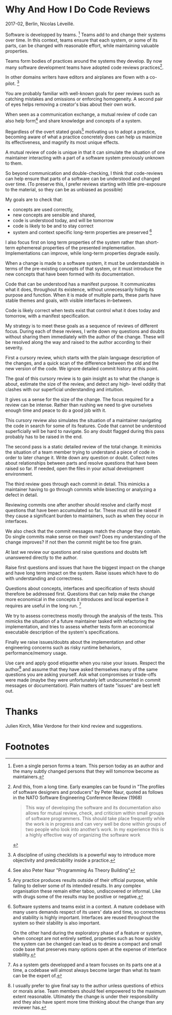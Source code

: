 #+LATEX_CLASS: handout
#+LATEX_CLASS_OPTIONS: [a4paper,notoc]
#+EXCLUDE_TAGS: noexport

* Why And How I Do Code Reviews
2017-02, Berlin, Nicolas Léveillé.

Software is developped by teams. [fn:IndividualsAreTeamsToo] Teams
add to and change their systems over time. In this context, teams
ensure that each system, or some of its parts, can be changed with
reasonable effort, while maintaining valuable properties.

Teams form bodies of practices around the systems they develop. By now
many software development teams have adopted code reviews
practices[fn:FirstMentionOfReviews].

In other domains writers have editors and airplanes are flown with a
co-pilot. [fn:Checklists]

You are probably familiar with well-known goals for peer reviews such
as catching mistakes and omissions or enforcing homogeneity. A second
pair of eyes helps removing a creator's bias about their own work.

When seen as a communication exchange, a mutual review of code can
also help form[fn:ConceptFormation] and share knowledge and concepts
of a system.

Regardless of the overt stated goals[fn:IntendedEffects] motivating
us to adopt a practice, becoming aware of what a practice concretely
does can help us maximize its effectiveness, and magnify its most
unique effects.

A mutual review of code is unique in that it can simulate the situation
of one maintainer interacting with a part of a software system previously
unknown to them.

So beyond communication and double-checking, I think that code-reviews
can help ensure that parts of a software can be understood and changed
over time. (To preserve this, I prefer reviews starting with little
pre-exposure to the material, so they can be as unbiased as possible)

My goals are to check that:
- concepts are used correctly,
- new concepts are sensible and shared,
- code is understood today, and will be tomorrow
- code is likely to be and to stay correct
- system and context specific long-term properties are preserved [fn:ContextExamples]

I also focus first on long term properties of the system rather than
short-term ephemereal properties of the presented
implementation. Implementations can improve, while long-term
properties degrade easily.

When a change is made to a software system, it must be understandable
in terms of the pre-existing concepts of that system, or it must
introduce the new concepts that have been formed with its
documentation.

Code that can be understood has a manifest purpose. It communicates
what it does, throughout its existence, without unnecessarily hiding
its purpose and function. When it is made of multiple parts, these
parts have stable themes and goals, with visible interfaces
in-between.

Code is likely correct when tests exist that control what it does
today and tomorrow, with a manifest specification.

My strategy is to meet these goals as a sequence of reviews of
different focus. During each of these reviews, I write down my
questions and doubts without sharing them immediately with the author
of the change. These will be resolved along the way and raised to the
author according to their severity.

First a cursory review, which starts with the plain language
description of the changes, and a quick scan of the difference between
the old and the new version of the code. We ignore detailed commit
history at this point.

The goal of this cursory review is to gain insight as to what the
change is about, estimate the size of the review, and detect any high-
level oddity that clashes with our superficial understanding and
intuition.

It gives us a sense for the size of the change. The focus required for
a review can be intense. Rather than rushing we need to give ourselves
enough time and peace to do a good job with it.

This cursory review also simulates the situation of a maintainer
navigating the code in search for some of its features. Code that
cannot be understood superficially will be hard to navigate. So any
doubt flagged during this pass probably has to be raised in the end.

The second pass is a static detailed review of the total change. It
mimicks the situation of a team member trying to understand a piece of
code in order to later change it. Write down any question or
doubt. Collect notes about relationships between parts and resolve
questions that have been raised so far. If needed, open the files in
your actual development environment.

The third review goes through each commit in detail. This mimicks a
maintainer having to go through commits while bisecting or analyzing a
defect in detail.

Reviewing commits one after another should resolve and clarify most
questions that have been accumulated so far. These must still be
raised if they cause a significant burden to maintainers, such as when
they occur in interfaces.

We also check that the commit messages match the change they
contain. Do single commits make sense on their own? Does my
understanding of the change improves? If not then the commit might be
too fine grain.

At last we review our questions and raise questions and doubts left
unanswered directly to the author.

Raise first questions and issues that have the biggest impact on the
change and have long term impact on the system. Raise issues which
have to do with understanding and correctness.

Questions about concepts, interfaces and specification of tests should
therefore be addressed first. Questions that can help make the change
more economical in the concepts it introduces and local expertise it
requires are useful in the long run. [fn:TeamsAndCodebaseSize]

We try to assess correctness mostly through the analysis of the tests.
This mimicks the situation of a future maintainer tasked with
refactoring the implementation, and tries to assess whether tests form
an economical executable description of the system's specifications.

Finally we raise issues/doubts about the implementation and other
engineering concerns such as risky runtime behaviors,
performance/memory usage.

Use care and apply good etiquette when you raise your issues. Respect
the author[fn:PrincipalAuthor] and assume that they have asked
themselves many of the same questions you are asking yourself. Ask
what compromises or trade-offs were made (maybe they were
unfortunately left undocumented in commit messages or
documentation). Plain matters of taste "issues" are best left out.

* Thanks

Julien Kirch, Mike Verdone for their kind review and suggestions.

* Footnotes

[fn:IndividualsAreTeamsToo] Even a single person forms a team. This
person today as an author and the many subtly changed persons that
they will tomorrow become as maintainers.

[fn:FirstMentionOfReviews] And this, from a long time. Early examples
can be found in "The profiles of software designers and producers" by
Peter Naur, quoted as follows in the NATO Software Engineering
Conference Review (1968)

#+begin_quote
This way of developing the software and its
documentation also allows for mutual review, check, and criticism
within small groups of software programmers. This should take place
frequently while the work is in progress and can very well be done
within groups of two people who look into another’s work. In my
experience this is a highly effective way of organizing the software
work
#+end_quote

[fn:Checklists] A discipline of using checklists is a powerful way to
introduce more objectivity and predictability inside a practice.

[fn:IntendedEffects] Any practice produces results outside of their
official purpose, while failing to deliver some of its intended
results. In any complex organisation these remain either taboo,
undiscovered or informal. Like with drugs some of the results may be
positive or negative.

[fn:ConceptFormation] See also Peter Naur "Programming As Theory
Building"

[fn:ContextExamples] Software systems and teams exist in a context. A
mature codebase with many users demands respect of its users' data and
time, so correctness and stability is highly important. Interfaces are
reused throughout the system so their stability is also important.

On the other hand during the exploratory phase of a feature or system,
when concept are not entirely settled, properties such as how quickly
the system can be changed can lead us to desire a compact and small
code base that preserves many options open at the expense of
interface stability.

[fn:TeamsAndCodebaseSize] As a system gets developped and a team
focuses on its parts one at a time, a codebase will almost always
become larger than what its team can be the expert of.

[fn:PrincipalAuthor] I usually prefer to give final say to the author
unless questions of ethics or morals arise. Team members should feel
empowered to the maximum extent reasonable. Ultimately the change is
under their responsibility and they also have spent more time thinking
about the change than any reviewer has.

** Bullet points/notes  :noexport:

even w/o code reviews: - you = peer - code = 0 w/o theory formation
around it => discuss code upfront (esp. for architecture and design)

code reviews exist: - show code to future people who will have to
change it

they: - help enforcing policies, (n reasons exist)

future people changing code: - implies mid/long term code base -
changeability = important

future people: - others, - people change: new versions of today's
people

my goals: - few, goals we can achieve, - code understood today - code
will likely be understood tomorrow, next month, - code is likely
correct, - learn what concepts and code have changed or were added,

contexts: - mature codebase w/ lots of users: long term changeability
+ stability - prototype/product discovery: long term changeability +
options left open

code that can be understood has a manifest purpose, specification,
long term goals: - communicates what (everything that) it does, (vs
code hiding its purpose+function) - made of parts w/ stable themes and
goals, - interfaces exist between parts,

code is likely correct: - tests exist that control what the code does
today and tomorrow, - tests show what correct is,
 
my method: - a series of passes over the code - questions/doubts are
written down, updated

0. read human description of change 1. quick scan of the code mimick
how a future person might navigate the end result code

2. static review of accumulated change:

mimick how a future person might interact with the (final) code: - do
I understand intent behind code under change? - write down
relationships between parts of the change, - write down questions,
doubts,

In doubt, open whole files in development environment.

3. review of commit history

mimick how a future person might interact with commit history: -
review commits one after another, - are single commits understandable?
- does my understanding of the change improve?

4. review and submit questions/doubts left unanswered

Interfaces and tests specifictions tend to stay longer than
implementation.

Raise questions first with biggest impact on goals of understanding
and correctness. Allow code author to focus first on what could lead
to larger changes.

- raise/flag interfaces/test questions/doubts first, w/ high priority
- raise/flag implementation questions/doubts (risky runtime behaviors,
performance, memory concerns)

interfaces first, implementation second.

final say left to contributor (responsible)
